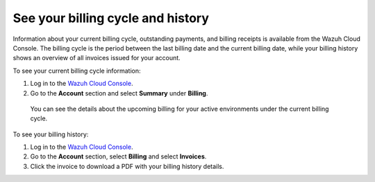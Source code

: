 .. Copyright (C) 2015, Wazuh, Inc.

.. meta::
  :description: Learn how to check out the billing history and the current billing cycle information of your Wazuh Cloud environments in this section.  

.. _cloud_billing_history:

See your billing cycle and history
==================================

Information about your current billing cycle, outstanding payments, and billing receipts is available from the Wazuh Cloud Console. The billing cycle is the period between the last billing date and the current billing date, while your billing history shows an overview of all invoices issued for your account.

To see your current billing cycle information:

1. Log in to the `Wazuh Cloud Console <https://console.cloud.wazuh.com/>`_.
2. Go to the **Account** section and select **Summary** under **Billing**.
   
  You can see the details about the upcoming billing for your active environments under the current billing cycle.

To see your billing history:

1. Log in to the `Wazuh Cloud Console <https://console.cloud.wazuh.com/>`_.
2. Go to the **Account** section, select **Billing** and select **Invoices**.
3. Click the invoice to download a PDF with your billing history details.